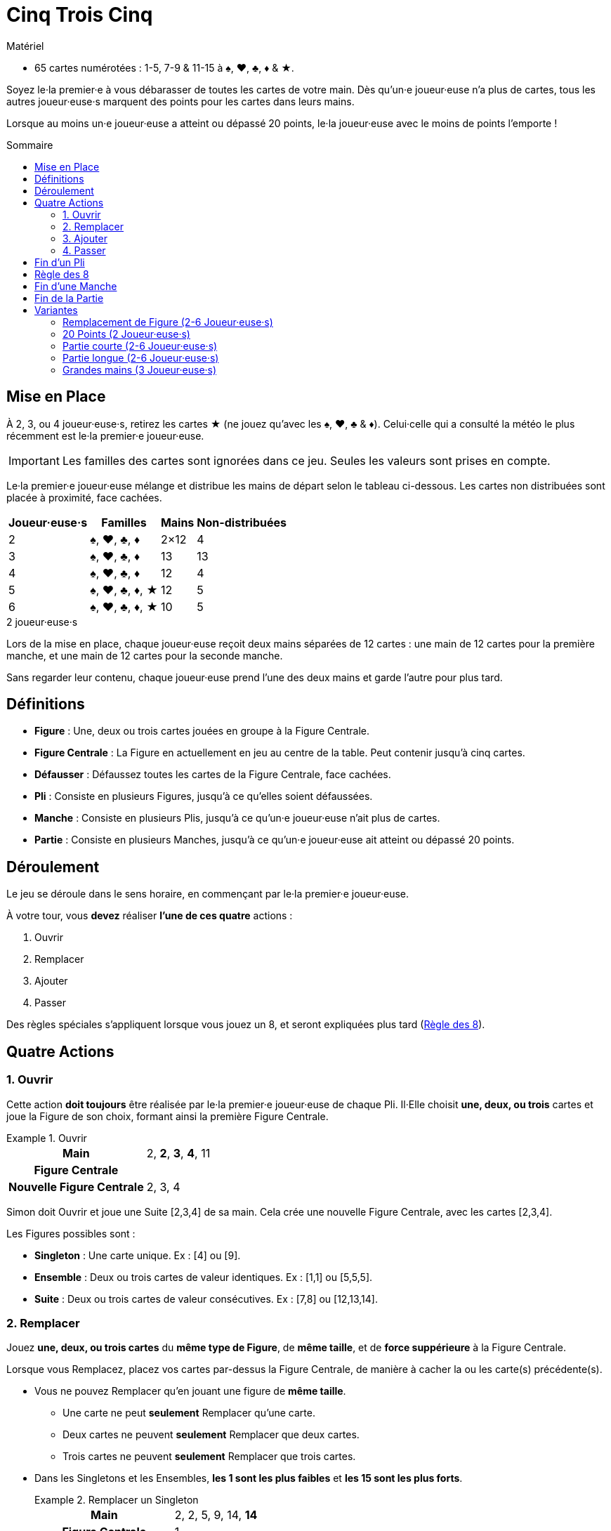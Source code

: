 = Cinq Trois Cinq
:toc: preamble
:toclevels: 4
:toc-title: Sommaire
:icons: font

[.ssd-components]
.Matériel
****
* 65 cartes numérotées : 1-5, 7-9 & 11-15 à ♠, ♥, ♣, ♦ & ★.
****

Soyez le·la premier·e à vous débarasser de toutes les cartes de votre main.
Dès qu'un·e joueur·euse n'a plus de cartes, tous les autres joueur·euse·s marquent des points pour les cartes dans leurs mains.

Lorsque au moins un·e joueur·euse a atteint ou dépassé 20 points, le·la joueur·euse avec le moins de points l'emporte !


[[setup]]
== Mise en Place

À 2, 3, ou 4 joueur·euse·s, retirez les cartes ★ (ne jouez qu'avec les ♠, ♥, ♣ & ♦).
Celui·celle qui a consulté la météo le plus récemment est le·la premier·e joueur·euse.

IMPORTANT: Les familles des cartes sont ignorées dans ce jeu.
Seules les valeurs sont prises en compte.

Le·la premier·e joueur·euse mélange et distribue les mains de départ selon le tableau ci-dessous.
Les cartes non distribuées sont placée à proximité, face cachées.

[%autowidth,cols="^,^,^,^"]
|===
| Joueur·euse·s | Familles | Mains | Non-distribuées

| 2 | ♠, ♥, ♣, ♦ | 2×12 | 4
| 3 | ♠, ♥, ♣, ♦ | 13 | 13
| 4 | ♠, ♥, ♣, ♦ | 12 | 4
| 5 | ♠, ♥, ♣, ♦, ★ | 12 | 5
| 6 | ♠, ♥, ♣, ♦, ★ | 10 | 5
|===

.2 joueur·euse·s
****
Lors de la mise en place, chaque joueur·euse reçoit deux mains séparées de 12 cartes : une main de 12 cartes pour la première manche, et une main de 12 cartes pour la seconde manche.

Sans regarder leur contenu, chaque joueur·euse prend l'une des deux mains et garde l'autre pour plus tard.
****


== Définitions

* *Figure* : Une, deux ou trois cartes jouées en groupe à la Figure Centrale.
* *Figure Centrale* : La Figure en actuellement en jeu au centre de la table.
Peut contenir jusqu'à cinq cartes.
* *Défausser* : Défaussez toutes les cartes de la Figure Centrale, face cachées.
* *Pli* : Consiste en plusieurs Figures, jusqu'à ce qu'elles soient défaussées.
* *Manche* : Consiste en plusieurs Plis, jusqu'à ce qu'un·e joueur·euse n'ait plus de cartes.
* *Partie* : Consiste en plusieurs Manches, jusqu'à ce qu'un·e joueur·euse ait atteint ou dépassé 20 points.


== Déroulement

Le jeu se déroule dans le sens horaire, en commençant par le·la premier·e joueur·euse.

À votre tour, vous *devez* réaliser *l'une de ces quatre* actions :

. Ouvrir
. Remplacer
. Ajouter
. Passer

Des règles spéciales s'appliquent lorsque vous jouez un 8, et seront expliquées plus tard (<<rule-of-8>>).


== Quatre Actions

=== 1. Ouvrir

Cette action *doit toujours* être réalisée par le·la premier·e joueur·euse de chaque Pli.
Il·Elle choisit *une, deux, ou trois* cartes et joue la Figure de son choix, formant ainsi la première Figure Centrale.

.Ouvrir
====
[%autowidth]
|===
h| Main | 2, *2*, *3*, *4*, 11
h| Figure Centrale |
h| Nouvelle Figure Centrale | 2, 3, 4
|===

Simon doit Ouvrir et joue une Suite [2,3,4] de sa main.
Cela crée une nouvelle Figure Centrale, avec les cartes [2,3,4].
====

Les Figures possibles sont :

* *Singleton* : Une carte unique.
               Ex : [4] ou [9].
* *Ensemble* : Deux ou trois cartes de valeur identiques.
              Ex : [1,1] ou [5,5,5].
* *Suite* : Deux ou trois cartes de valeur consécutives.
            Ex : [7,8] ou [12,13,14].


=== 2. Remplacer

Jouez *une, deux, ou trois cartes* du *même type de Figure*, de *même taille*, et de *force suppérieure* à la Figure Centrale.

Lorsque vous Remplacez, placez vos cartes par-dessus la Figure Centrale, de manière à cacher la ou les carte(s) précédente(s).

* Vous ne pouvez Remplacer qu'en jouant une figure de *même taille*.
** Une carte ne peut *seulement* Remplacer qu'une carte.
** Deux cartes ne peuvent *seulement* Remplacer que deux cartes.
** Trois cartes ne peuvent *seulement* Remplacer que trois cartes.

* Dans les Singletons et les Ensembles, *les 1 sont les plus faibles* et *les 15 sont les plus forts*.
+
.Remplacer un Singleton
====
[%autowidth]
|===
h| Main | 2, 2, 5, 9, 14, *14*
h| Figure Centrale | 1
h| Nouvelle Figure Centrale | 14
|===

Andréa choisit de Remplacer et joue un Singleton [14] de sa main sur le [1] en jeu.
Cela crée une nouvelle Figure Centrale, avec la carte [14].
====

* Dans les Suites, *les 15 sont les plus faibles* et *les 1 sont les plus forts*.
+
.Remplacer une Suite
====
[%autowidth]
|===
h| Main | 2, *2*, *3*, 5, 11, 11, 14
h| Figure Centrale | 14, 15
h| Nouvelle Figure Centrale | 2, 3
|===

Dani choisis de Remplacer et joue une Suite [2,3] de sa main sur le [14,15] en jeu.
Cela crée une nouvelle Figure Centrale, avec les cartes [2,3].
====

* Si la Figure Centrale est un Ensemble, vous *ne pouvez pas* la Remplacer par une Suite.

* Si la Figure Centrale est une Suite, vous *ne pouvez pas* la Remplacer par un Ensemble.

* Si la Figure Centrale contient quatre cartes, vous *ne pouvez pas* choisir l'action Remplacer et devez soit Ajouter, soit Passer.


=== 3. Ajouter

Jouez *une, deux, ou trois* cartes dans la Figure Centrale, augmentant ainsi sa *taille*.

* Vous *pouvez* Ajouter une Suite ou un Set à un Singleton dans la Figure Centrale.

* Vous *pouvez* Ajouter un Singleton à une Suite ou un Ensemble dans la Figure Centrale.
+
.Ajouter un Singleton pour former un Ensemble
====
[%autowidth]
|===
h| main | 2, 2, *7*, *7*, 8, 11, 14
h| Figure Centrale | 7
h| Nouvelle Figure Centrale | 7, 7, 7
|===

Simon choisit d'Ajouter l'Ensemble [7,7] de sa main au [7] en jeu.
Cela crée une nouvelle Figure Centrale, avec les cartes [7,7,7].
====

* Vous *ne pouvez pas* Ajouter une Suite à une Figure Centrale Ensemble.

* Vous *ne pouvez pas* Ajouter un Ensemble à une Figure Centrale Suite.

* Les cartes jouées *ne doivent pas* nécessairement être consécutives lorsque vous ajoutez à la Figure Centrale pour former une Suite.
  Les cartes de la Figure Centrale *doivent* par contre être consécutives une fois jouées.
+
.Ajouter à un Singleton pour former une Suite
====
[%autowidth]
|===
h| Main | *1*, *3*, *4*, 7, 9, 11
h| Figure Centrale | 2
h| Nouvelle Figure Centrale | 1, 2, 3, 4
|===

Andréa choisit d'Ajouter les cartes [1,3,4] de sa main au [2] en jeu.
Cela crée une nouvelle Figure Centrale, avec les cartes [1,2,3,4].
====


=== 4. Passer

Si vous *ne pouvez pas, ou ne voulez pas* jouer de cartes, vous passez.
Une fois que vous avez passé, vous *ne pouvez plus jouer de cartes* dans le pli.

Le·la premier·e joueur·euse d'un pli *ne peut pas* Passer, puisqu'il·elle *doit* réaliser l'action Ouvrir.
Il·elle pourra Passer lors de ses futures actions.


== Fin d'un Pli

Un pli continue en sens horaire jusqu'à ce que *l'une de ces conditions* soit remplie :

* Tous les joueur·euse·s ont passé.
  Ex : 3 joueur·euse·s ont passé dans une jeu à 4 joueur·euse·s.
* Toutes les cartes d'une même valeur se trouvent dans la Figure Centrale : *quatre cartes à 2, 3, ou 4 joueur·euse·s* ou *cinq cartes à 5 ou 6 joueur·euse·s*.
* La figure Centrale est une Suite de cinq cartes.
* Un 8 est joué selon la <<rule-of-8>>.

Dès que l'une de ces conditions est remplie, le pli se *termine immédiatement* et est défaussé.
Le·La dernier·e joueur·euse à avoir joué une ou des carte(s) défausse le pli et ouvre le pli suivant.

.Défausser le pli avec un Ensemble complet
====
[%autowidth]
|===
h| Main | *1*, 4, 5, 8, 8, 14, 15
h| Figure Centrale | 1, 1, 1
h| Nouvelle Figure Centrale | 1, 1, 1, 1
|===

Dani choisit d'Ajouter et le [1] de sa main aux [1,1,1] en jeu.
Cela crée une nouvelle Figure Centrale, avec les cartes [1,1,1,1].
Puisque tous les 1 (dans un jeu à 2, 3, ou 4 joueur·euse·s) sont dans la Figure Centrale, le pli est défaussé et Dani ouvrira le pli suivant.
====


[[rule-of-8]]
== Règle des 8

* Lorsque *un 8 ou plus* sont joués pour Remplacer ou Ajouter, le pli *se termine* et est *immediately* défaussé.
+
.Défausser un pli avec un 8
====
[%autowidth]
|===
h| Main | 2, 2, 7, 7, *8*, *9*, 14
h| Figure Centrale | 13, 14
h| Nouvelle Figure Centrale | 8, 9
|===

Andréa choisit de Remplacer et joue une Suite [8,9] de sa main sur les [13,14] en jeu.
Cela crée une nouvelle Figure Centrale, avec les cartes [8,9].
Puisque au moins un [8] a été joué, la Règle des 8 s'applique.
====

* Si un ou plusieurs 8 sont joués lors de l'action Ouvrir, le pli n'est pas défaussé.
+
.Ouvrir avec 8
====
[%autowidth]
|===
h| Main | 3, *8*, *8*, 14
h| Figure Centrale |
h| Nouvelle Figure Centrale | 8, 8
|===

Andréa doit Ouvrir et joue un Ensemble [8,8] de sa Main.
Puisque les [8,8] ont été joués lors de l'action Ouvrir, le pli n'est pas défaussé.
====
+
.Défausser le pli avec un autre 8
====
[%autowidth]
|===
h| Main | 2, 2, 3, *8*, 9, 12, 12
h| Figure Centrale | 8, 8
h| Nouvelle Figure Centrale | 8, 8, 8
|===

Après l'Ouverture d'Andréa avec [8,8], Dani choisit d'Ajouter un [8] de sa main aux [8,8] en jeu.
Cela crée une nouvelle Figure Centrale, avec les cartes [8,8,8].
Puisque au moins un [8] a été joué, la Règle des 8 s'applique.
====


== Fin d'une Manche

À l'instant où un·e joueur·euse n'a plus de cartes, la manche se *termine immédiatement*.
Tous les autres joueur·euse·s scorent des points (négatifs) correspondant aux cartes restantes dans leurs mains.

[%autowidth,cols="^,^"]
|===
| Valeur | Points

| 1 | 3
| 2 | 1
| 3 | 1
| 4 | 1
| 5 | 1
| 7 | 1
| 8 | 5
| 9 | 1
| 11 | 2
| 12 | 2
| 13 | 2
| 14 | 2
| 15 | 3
|===

Si la Fin de la Partie n'est pas déclenchée, jouez une nouvelle manche en reprenant à la <<setup>>.
Celui·Celle ayant le *plus de point* ouvrira le premier pli de la prochaine manche.
En cas d'égalité, c'est celui·celle qui se trouve le·la plus proche, en sens horaire, du·de la précédent·e premier·e joueur·euse.

.2 joueur·euse·s
****
Dès que l'un·e des joueur·euse·s n'a plus de cartes, la première manche se termine immédiatement.

* L'autre joueur·euse score des points correspondant aux cartes restantes dans sa main.
Une fois les points marqués, gardez les cartes près de vous.
Elles vous seront utiles pour départager les égalités.
* Si c'est la *première manche* qui vient d'être jouée, prenez les cartes écartées précédemment et jouez la deuxième manche.
Celui·Celle avec le *plus de points* ouvre le premier pli de la deuxième manche.
* Si c'est la *deuxième* qui vient d'être jouée, procédez alors à la <<end>>.
****


[[end]]
== Fin de la Partie

Si un·e joueur·euse *atteint ou dépasse 20 points*, la partie se termine.
Celui·celle ayant *le moins de points* remporte la partie.
En cas d'égalité, celui·celle ayant le moins de cartes en main remporte la partie.
Si l'égalité persiste, partagez-vous la victoire !

.2 joueur·euse·s
****
Après deux manches, chacune de 12 cartes, la partie se termine.
Celui·celle ayant *le moins de points* remporte la partie.
En cas d'égalité, celui·celle à qui il reste le moins de cartes des deux manches remporte la partie.
Si l'égalité persiste, Celui·celle n'ayant pas scoré de points à la deuxième manche remporte la partie.
****


== Variantes

=== Remplacement de Figure (2-6 Joueur·euse·s)

Toutes les règles restent les mêmes, à l'éxception des changements suivants à l'Action Remplacer :

Lorsque vous Remplacez, une figure de *plus grande taille* peut être jouée.

*Une Figure d'une carte* peut être remplacée par *une figure de deux ou trois cartes*.
*Une Figure de deux cartes* peut être remplacée par *une figure de trois cartes*.

Lorsque vous Remplacez par une figure de *plus grande taille*, le type de la Figure Centrale *peut* être changée.

.Changer la Figure Principale
====
[%autowidth]
|===
h| Main | *2*, *3*, 4, 4, 9, 12, 15
h| Figure Centrale | 1, 1
h| Nouvelle Figure Centrale | 2, 3, 4
|===

Andréa choisit de Remplacer et joue une Suite [2,3,4] de sa main sur les [1,1] en jeu.
C'est possible puisque la figure qu'elle joue est de plus grande taille que la précédente Figure Centrale.
Cela crée une nouvelle Figure Centrale, avec les cartes [2,3,4].
====


=== 20 Points (2 Joueur·euse·s)

Toutes les règles restent les mêmes, mais vous jouez à 20 points au lieu de jouer deux manches.


=== Partie courte (2-6 Joueur·euse·s)

Jouez à 10 points.


=== Partie longue (2-6 Joueur·euse·s)

Jouez à 30 points.


=== Grandes mains (3 Joueur·euse·s)

Distribuez une main de 16 cartes par joueur·euse.
